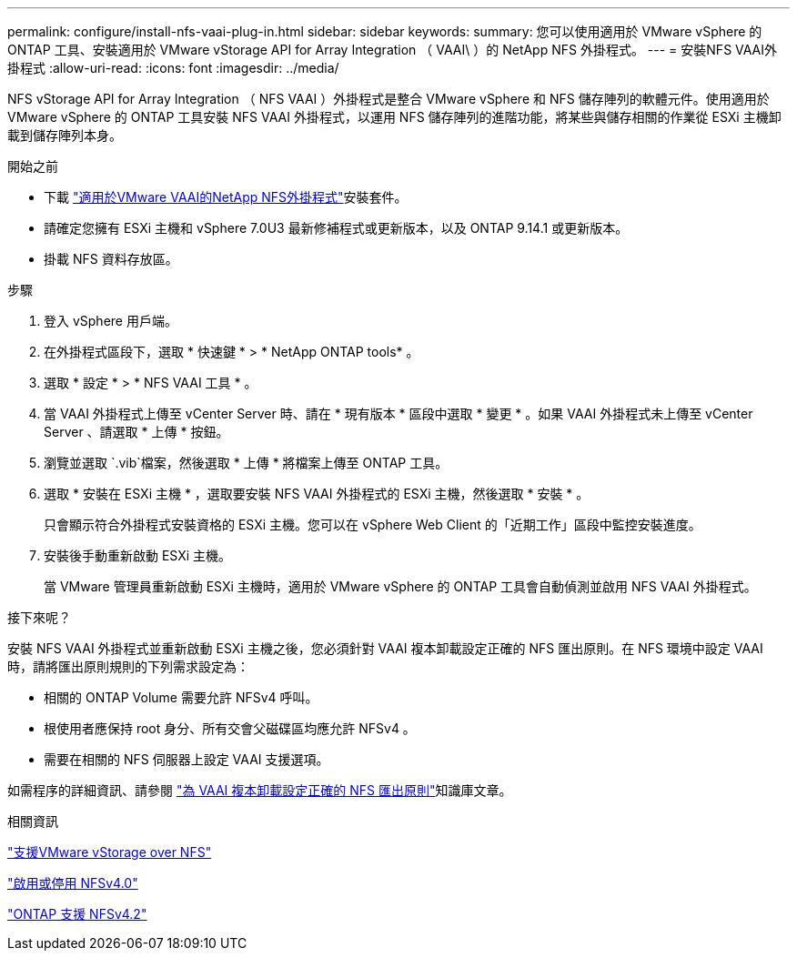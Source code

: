 ---
permalink: configure/install-nfs-vaai-plug-in.html 
sidebar: sidebar 
keywords:  
summary: 您可以使用適用於 VMware vSphere 的 ONTAP 工具、安裝適用於 VMware vStorage API for Array Integration （ VAAI\ ）的 NetApp NFS 外掛程式。 
---
= 安裝NFS VAAI外掛程式
:allow-uri-read: 
:icons: font
:imagesdir: ../media/


[role="lead"]
NFS vStorage API for Array Integration （ NFS VAAI ）外掛程式是整合 VMware vSphere 和 NFS 儲存陣列的軟體元件。使用適用於 VMware vSphere 的 ONTAP 工具安裝 NFS VAAI 外掛程式，以運用 NFS 儲存陣列的進階功能，將某些與儲存相關的作業從 ESXi 主機卸載到儲存陣列本身。

.開始之前
* 下載 https://mysupport.netapp.com/site/products/all/details/nfsplugin-vmware-vaai/downloads-tab["適用於VMware VAAI的NetApp NFS外掛程式"]安裝套件。
* 請確定您擁有 ESXi 主機和 vSphere 7.0U3 最新修補程式或更新版本，以及 ONTAP 9.14.1 或更新版本。
* 掛載 NFS 資料存放區。


.步驟
. 登入 vSphere 用戶端。
. 在外掛程式區段下，選取 * 快速鍵 * > * NetApp ONTAP tools* 。
. 選取 * 設定 * > * NFS VAAI 工具 * 。
. 當 VAAI 外掛程式上傳至 vCenter Server 時、請在 * 現有版本 * 區段中選取 * 變更 * 。如果 VAAI 外掛程式未上傳至 vCenter Server 、請選取 * 上傳 * 按鈕。
. 瀏覽並選取 `.vib`檔案，然後選取 * 上傳 * 將檔案上傳至 ONTAP 工具。
. 選取 * 安裝在 ESXi 主機 * ，選取要安裝 NFS VAAI 外掛程式的 ESXi 主機，然後選取 * 安裝 * 。
+
只會顯示符合外掛程式安裝資格的 ESXi 主機。您可以在 vSphere Web Client 的「近期工作」區段中監控安裝進度。

. 安裝後手動重新啟動 ESXi 主機。
+
當 VMware 管理員重新啟動 ESXi 主機時，適用於 VMware vSphere 的 ONTAP 工具會自動偵測並啟用 NFS VAAI 外掛程式。



.接下來呢？
安裝 NFS VAAI 外掛程式並重新啟動 ESXi 主機之後，您必須針對 VAAI 複本卸載設定正確的 NFS 匯出原則。在 NFS 環境中設定 VAAI 時，請將匯出原則規則的下列需求設定為：

* 相關的 ONTAP Volume 需要允許 NFSv4 呼叫。
* 根使用者應保持 root 身分、所有交會父磁碟區均應允許 NFSv4 。
* 需要在相關的 NFS 伺服器上設定 VAAI 支援選項。


如需程序的詳細資訊、請參閱 https://kb.netapp.com/on-prem/ontap/DM/VAAI/VAAI-KBs/Configure_the_correct_NFS_export_policies_for_VAAI_copy_offload["為 VAAI 複本卸載設定正確的 NFS 匯出原則"]知識庫文章。

.相關資訊
https://docs.netapp.com/us-en/ontap/nfs-admin/support-vmware-vstorage-over-nfs-concept.html["支援VMware vStorage over NFS"]

https://docs.netapp.com/us-en/ontap/nfs-admin/enable-disable-nfsv40-task.html["啟用或停用 NFSv4.0"]

https://docs.netapp.com/us-en/ontap/nfs-admin/ontap-support-nfsv42-concept.html#nfs-v4-2-security-labels["ONTAP 支援 NFSv4.2"]
